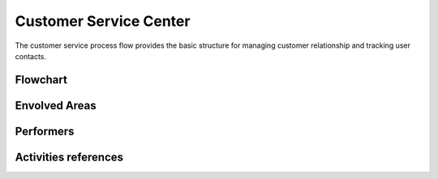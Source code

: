 Customer Service Center
=======================
The customer service process flow provides the basic structure for managing customer relationship and tracking user contacts.

Flowchart
^^^^^^^^^^
.. image:: images/csc.png

Envolved Areas
^^^^^^^^^^^^^^

Performers
^^^^^^^^^^

Activities references
^^^^^^^^^^^^^^^^^^^^^^


